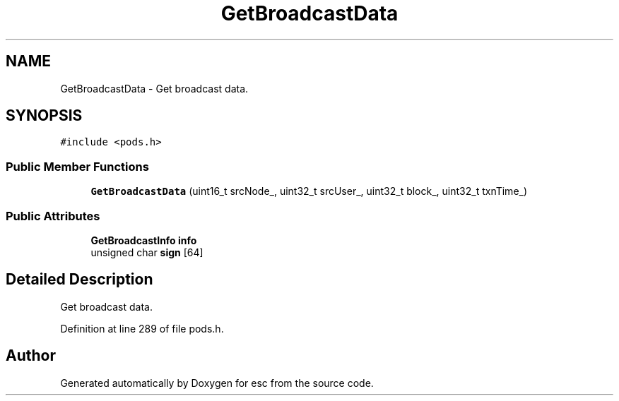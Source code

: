 .TH "GetBroadcastData" 3 "Tue May 29 2018" "esc" \" -*- nroff -*-
.ad l
.nh
.SH NAME
GetBroadcastData \- Get broadcast data\&.  

.SH SYNOPSIS
.br
.PP
.PP
\fC#include <pods\&.h>\fP
.SS "Public Member Functions"

.in +1c
.ti -1c
.RI "\fBGetBroadcastData\fP (uint16_t srcNode_, uint32_t srcUser_, uint32_t block_, uint32_t txnTime_)"
.br
.in -1c
.SS "Public Attributes"

.in +1c
.ti -1c
.RI "\fBGetBroadcastInfo\fP \fBinfo\fP"
.br
.ti -1c
.RI "unsigned char \fBsign\fP [64]"
.br
.in -1c
.SH "Detailed Description"
.PP 
Get broadcast data\&. 
.PP
Definition at line 289 of file pods\&.h\&.

.SH "Author"
.PP 
Generated automatically by Doxygen for esc from the source code\&.
